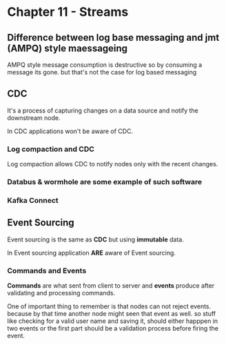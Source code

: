 * Chapter 11 - Streams
** Difference between log base messaging and jmt (AMPQ) style maessageing
AMPQ style message consumption is destructive so by consuming a message its gone. but that's not the case for log based messaging
** CDC
It's a process of capturing changes on a data source and notify the downstream node.

In CDC applications won't be aware of CDC.
*** Log compaction and CDC
Log compaction allows CDC to notify nodes only with the recent changes.

*** Databus & wormhole are some example of such software
*** Kafka Connect

** Event Sourcing
Event sourcing is the same as *CDC* but using *immutable* data.

In Event sourcing application *ARE* aware of Event sourcing.
*** Commands and Events
*Commands* are what sent from client to server and *events* produce after validating and processing
commands.

One of important thing to remember is that nodes can not reject events. because by that time another node
might seen that event as well. so stuff like checking for a valid user name and saving it, should either happpen
in two events or the first part should be a validation process before firing the event.
